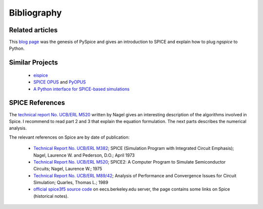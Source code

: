 .. _bibliography-page:

==============
 Bibliography
==============

Related articles
----------------

This `blog page <https://www.fabrice-salvaire.fr/en/blog/first-steps-with-spice>`_ was the genesis
of PySpice and gives an introduction to SPICE and explain how to plug *ngspice* to Python.

Similar Projects
----------------

 * `eispice <http://www.thedigitalmachine.net/eispice.html>`_
 * `SPICE OPUS <http://www.spiceopus.si>`_ and `PyOPUS <http://fides.fe.uni-lj.si/pyopus>`_
 * `A Python interface for SPICE-based simulations <http://ieeexplore.ieee.org/xpl/login.jsp?tp=&arnumber=5595224&url=http%3A%2F%2Fieeexplore.ieee.org%2Fxpls%2Fabs_all.jsp%3Farnumber%3D5595224>`_

SPICE References
----------------

The `technical report No. UCB/ERL M520 <http://www.eecs.berkeley.edu/Pubs/TechRpts/1975/9602.html>`_
written by Nagel gives an interesting description of the algorithms involved in Spice. I recommend
to read part 2 and 3 that explain the equation formulation. The next parts describes the
numerical analysis.

The relevant references on Spice are by date of publication:

 * `Technical Report No. UCB/ERL M382 <http://www.eecs.berkeley.edu/Pubs/TechRpts/1973/22871.html>`_;
   SPICE (Simulation Program with Integrated Circuit Emphasis);
   Nagel, Laurence W. and Pederson, D.O.;
   April 1973

 * `Technical Report No. UCB/ERL M520 <http://www.eecs.berkeley.edu/Pubs/TechRpts/1975/9602.html>`_;
   SPICE2: A Computer Program to Simulate Semiconductor Circuits;
   Nagel, Laurence W.;
   1975

 * `Technical Report No. UCB/ERL M89/42 <http://www.eecs.berkeley.edu/Pubs/TechRpts/1989/1216.html>`_;
   Analysis of Performance and Convergence Issues for Circuit Simulation;
   Quarles, Thomas L.;
   1989

 * `official spice3f5 source code <http://embedded.eecs.berkeley.edu/pubs/downloads/spice/index.htm>`_
   on eecs.berkeley.edu server, the page contains some links on Spice (historical notes).

.. End
